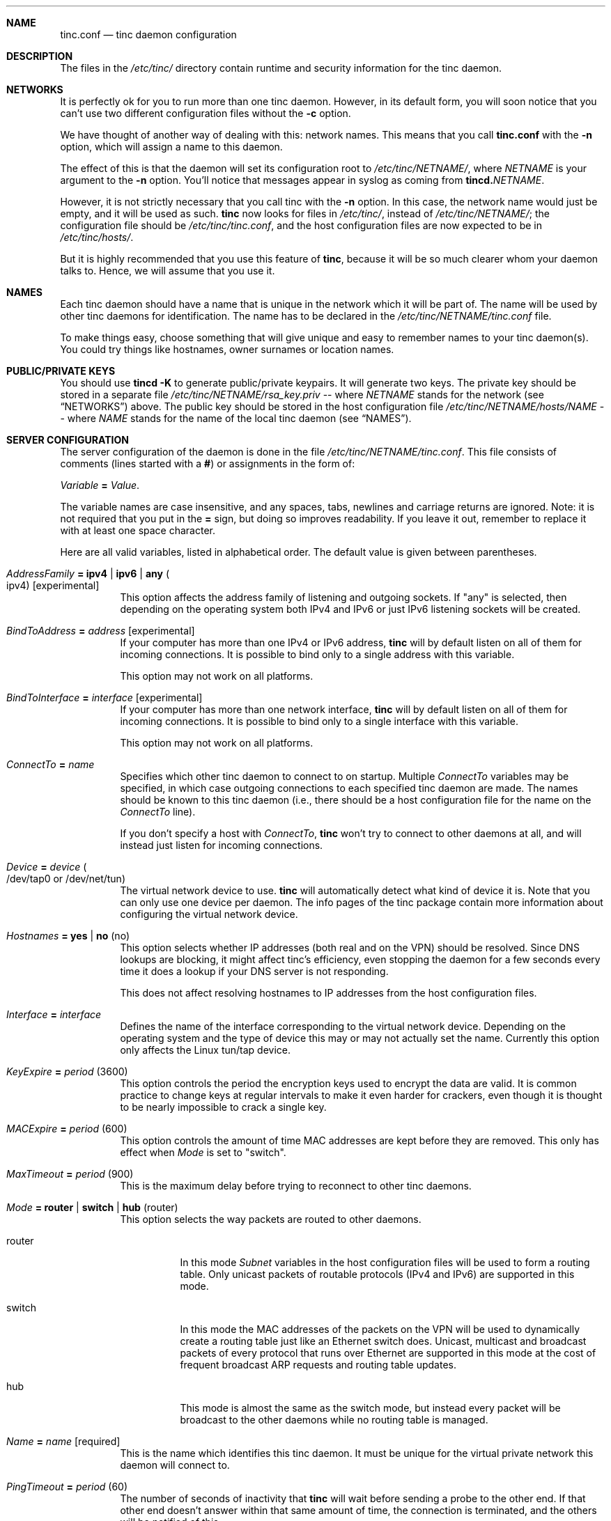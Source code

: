 .Dd 2002-04-09
.Dt TINC.CONF 5
.\" Manual page created by:
.\" Ivo Timmermans <ivo@o2w.nl>
.\" Guus Sliepen <guus@sliepen.eu.org>
.Sh NAME
.Nm tinc.conf
.Nd tinc daemon configuration
.Sh DESCRIPTION
The files in the
.Pa /etc/tinc/
directory contain runtime and security information for the tinc daemon.
.Sh NETWORKS
It is perfectly ok for you to run more than one tinc daemon.
However, in its default form,
you will soon notice that you can't use two different configuration files without the
.Fl c
option.
.Pp
We have thought of another way of dealing with this: network names.
This means that you call
.Nm
with the
.Fl n
option, which will assign a name to this daemon.
.Pp
The effect of this is that the daemon will set its configuration root to
.Pa /etc/tinc/ Ns Ar NETNAME Ns Pa / ,
where 
.Ar NETNAME
is your argument to the
.Fl n
option.
You'll notice that messages appear in syslog as coming from
.Nm tincd. Ns Ar NETNAME .
.Pp
However, it is not strictly necessary that you call tinc with the
.Fl n
option.
In this case, the network name would just be empty,
and it will be used as such.
.Nm tinc
now looks for files in
.Pa /etc/tinc/ ,
instead of 
.Pa /etc/tinc/ Ns Ar NETNAME Ns Pa / ;
the configuration file should be
.Pa /etc/tinc/tinc.conf ,
and the host configuration files are now expected to be in
.Pa /etc/tinc/hosts/ .
.Pp
But it is highly recommended that you use this feature of
.Nm tinc ,
because it will be so much clearer whom your daemon talks to.
Hence, we will assume that you use it.
.Sh NAMES
Each tinc daemon should have a name that is unique in the network which it will be part of.
The name will be used by other tinc daemons for identification.
The name has to be declared in the
.Pa /etc/tinc/ Ns Ar NETNAME Ns Pa /tinc.conf
file.
.Pp
To make things easy,
choose something that will give unique and easy to remember names to your tinc daemon(s).
You could try things like hostnames, owner surnames or location names.
.Sh PUBLIC/PRIVATE KEYS
You should use 
.Ic tincd -K
to generate public/private keypairs.
It will generate two keys.
The private key should be stored in a separate file
.Pa /etc/tinc/ Ns Ar NETNAME Ns Pa /rsa_key.priv
\-\- where 
.Ar NETNAME
stands for the network (see 
.Sx NETWORKS )
above.
The public key should be stored in the host configuration file
.Pa /etc/tinc/ Ns Ar NETNAME Ns Pa /hosts/ Ns Va NAME
\-\- where
.Va NAME
stands for the name of the local tinc daemon (see
.Sx NAMES ) .
.Sh SERVER CONFIGURATION
The server configuration of the daemon is done in the file
.Pa /etc/tinc/ Ns Ar NETNAME Ns Pa /tinc.conf .
This file consists of comments (lines started with a
.Li # )
or assignments in the form of:
.Pp
.Va Variable Li = Ar Value .
.Pp
The variable names are case insensitive, and any spaces, tabs,
newlines and carriage returns are ignored.
Note: it is not required that you put in the 
.Li =
sign, but doing so improves readability.
If you leave it out, remember to replace it with at least one space character.
.Pp
Here are all valid variables, listed in alphabetical order.
The default value is given between parentheses.
.Bl -tag -width indent
.It Va AddressFamily Li = ipv4 | ipv6 | any Po ipv4 Pc Bq experimental
This option affects the address family of listening and outgoing sockets.
If
.Qq any
is selected, then depending on the operating system both IPv4 and IPv6 or just
IPv6 listening sockets will be created.
.It Va BindToAddress Li = Ar address Bq experimental
If your computer has more than one IPv4 or IPv6 address,
.Nm tinc
will by default listen on all of them for incoming connections.
It is possible to bind only to a single address with this variable.
.Pp
This option may not work on all platforms.
.It Va BindToInterface Li = Ar interface Bq experimental
If your computer has more than one network interface,
.Nm tinc
will by default listen on all of them for incoming connections.
It is possible to bind only to a single interface with this variable.
.Pp
This option may not work on all platforms.
.It Va ConnectTo Li = Ar name
Specifies which other tinc daemon to connect to on startup.
Multiple
.Va ConnectTo
variables may be specified,
in which case outgoing connections to each specified tinc daemon are made.
The names should be known to this tinc daemon
(i.e., there should be a host configuration file for the name on the
.Va ConnectTo
line).
.Pp
If you don't specify a host with
.Va ConnectTo ,
.Nm tinc
won't try to connect to other daemons at all,
and will instead just listen for incoming connections.
.It Va Device Li = Ar device Po /dev/tap0 or /dev/net/tun Pc
The virtual network device to use.
.Nm tinc
will automatically detect what kind of device it is.
Note that you can only use one device per daemon.
The info pages of the tinc package contain more information
about configuring the virtual network device.
.It Va Hostnames Li = yes | no Pq no
This option selects whether IP addresses (both real and on the VPN) should
be resolved. Since DNS lookups are blocking, it might affect tinc's
efficiency, even stopping the daemon for a few seconds every time it does
a lookup if your DNS server is not responding.
.Pp
This does not affect resolving hostnames to IP addresses from the
host configuration files.
.It Va Interface Li = Ar interface
Defines the name of the interface corresponding to the virtual network device.
Depending on the operating system and the type of device this may or may not actually set the name.
Currently this option only affects the Linux tun/tap device.
.It Va KeyExpire Li = Ar period Pq 3600
This option controls the period the encryption keys used to encrypt the data are valid.
It is common practice to change keys at regular intervals to make it even harder for crackers,
even though it is thought to be nearly impossible to crack a single key.
.It Va MACExpire Li = Ar period Pq 600
This option controls the amount of time MAC addresses are kept before they are removed.
This only has effect when
.Va Mode
is set to
.Qq switch .
.It Va MaxTimeout Li = Ar period Pq 900
This is the maximum delay before trying to reconnect to other tinc daemons.
.It Va Mode Li = router | switch | hub Pq router
This option selects the way packets are routed to other daemons.
.Bl -tag -width indent
.It router
In this mode
.Va Subnet
variables in the host configuration files will be used to form a routing table.
Only unicast packets of routable protocols (IPv4 and IPv6) are supported in this mode.
.It switch
In this mode the MAC addresses of the packets on the VPN will be used to
dynamically create a routing table just like an Ethernet switch does.
Unicast, multicast and broadcast packets of every protocol that runs over Ethernet are supported in this mode
at the cost of frequent broadcast ARP requests and routing table updates.
.It hub
This mode is almost the same as the switch mode, but instead
every packet will be broadcast to the other daemons
while no routing table is managed.
.El
.It Va Name Li = Ar name Bq required
This is the name which identifies this tinc daemon.
It must be unique for the virtual private network this daemon will connect to.
.It Va PingTimeout Li = Ar period Pq 60
The number of seconds of inactivity that
.Nm tinc
will wait before sending a probe to the other end.
If that other end doesn't answer within that same amount of time,
the connection is terminated,
and the others will be notified of this.
.It Va PriorityInheritance Li = yes | no Po no Pc Bq experimental
When this option is enabled the value of the TOS field of tunneled IPv4 packets
will be inherited by the UDP packets that are sent out.
.It Va PrivateKey Li = Ar key Bq obsolete
The private RSA key of this tinc daemon.
It will allow this tinc daemon to authenticate itself to other daemons.
.It Va PrivateKeyFile Li = Ar filename Bq recommended
The file in which the private RSA key of this tinc daemon resides.
Note that there must be exactly one of
.Va PrivateKey
or
.Va PrivateKeyFile
specified in the configuration file.
.El
.Sh HOST CONFIGURATION FILES
The host configuration files contain all information needed
to establish a connection to those hosts.
A host configuration file is also required for the local tinc daemon,
it will use it to read in it's listen port, public key and subnets.
.Pp
The idea is that these files are portable.
You can safely mail your own host configuration file to someone else.
That other person can then copy it to his own hosts directory,
and now his tinc daemon will be able to connect to your tinc daemon.
Since host configuration files only contain public keys,
no secrets are revealed by sending out this information.
.Bl -tag -width indent
.It Va Address Li = Ar address Bq recommended
The IP address or hostname of this tinc daemon on the real network.
This wil only be used when trying to make an outgoing connection to this tinc daemon.
Multiple
.Va Address
variables can be specified, in which case each address will be tried until a working
connection has been established.
.It Va Cipher Li = Ar cipher Pq blowfish
The symmetric cipher algorithm used to encrypt UDP packets.
Any cipher supported by OpenSSL is recognised.
Furthermore, specifying
.Qq none
will turn off packet encryption.
.It Va Compression Li = Ar level Pq 0
This option sets the level of compression used for UDP packets.
Possible values are 0 (off), 1 (fast) and any integer up to 9 (best).
.It Va Digest Li = Ar digest Pq sha1
The digest algorithm used to authenticate UDP packets.
Any digest supported by OpenSSL is recognised.
Furthermore, specifying
.Qq none
will turn off packet authentication.
.It Va IndirectData Li = yes | no Pq no
This option specifies whether other tinc daemons besides the one you specified with
.Va ConnectTo
can make a direct connection to you.
This is especially useful if you are behind a firewall
and it is impossible to make a connection from the outside to your tinc daemon.
Otherwise, it is best to leave this option out or set it to no.
.It Va MACLength Li = Ar length Pq 4
The length of the message authentication code used to authenticate UDP packets.
Can be anything from
.Qq 0
up to the length of the digest produced by the digest algorithm.
.It Va Port Li = Ar port Pq 655
The port number on which this tinc daemon is listening for incoming connections.
.It Va PublicKey Li = Ar key Bq obsolete
The public RSA key of this tinc daemon.
It will be used to cryptographically verify it's identity and to set up a secure connection.
.It Va PublicKeyFile Li = Ar filename Bq obsolete
The file in which the public RSA key of this tinc daemon resides.
.Pp
From version 1.0pre4 on
.Nm tinc
will store the public key directly into the host configuration file in PEM format,
the above two options then are not necessary.
Either the PEM format is used, or exactly one of the above two options must be specified
in each host configuration file,
if you want to be able to establish a connection with that host.
.It Va Subnet Li = Ar address Ns Op Li / Ns Ar prefixlength
The subnet which this tinc daemon will serve.
.Nm tinc
tries to look up which other daemon it should send a packet to by searching the appropriate subnet.
If the packet matches a subnet,
it will be sent to the daemon who has this subnet in his host configuration file.
Multiple
.Va Subnet
variables can be specified.
.Pp
Subnets can either be single MAC, IPv4 or IPv6 addresses,
in which case a subnet consisting of only that single address is assumed,
or they can be a IPv4 or IPv6 network address with a prefixlength.
Shorthand notations are not supported.
For example, IPv4 subnets must be in a form like 192.168.1.0/24,
where 192.168.1.0 is the network address and 24 is the number of bits set in the netmask.
Note that subnets like 192.168.1.1/24 are invalid!
Read a networking HOWTO/FAQ/guide if you don't understand this.
IPv6 subnets are notated like fec0:0:0:1:0:0:0:0/64.
MAC addresses are notated like 0:1a:2b:3c:4d:5e.
.It Va TCPOnly Li = yes | no Pq no
If this variable is set to yes,
then the packets are tunnelled over the TCP connection instead of a UDP connection.
This is especially useful for those who want to run a tinc daemon
from behind a masquerading firewall,
or if UDP packet routing is disabled somehow.
Setting this options also implicitly sets IndirectData.
.El
.Sh FILES
.Bl -tag -width indent
.It Pa /etc/tinc/
The top directory for configuration files.
.It Pa /etc/tinc/ Ns Ar NETNAME Ns Pa /tinc.conf
The default name of the server configuration file for net
.Ar NETNAME .
.It Pa /etc/tinc/ Ns Ar NETNAME Ns Pa /hosts/
Host configuration files are kept in this directory.
.It Pa /etc/tinc/ Ns Ar NETNAME Ns Pa /tinc-up
If an executable file with this name exists,
it will be executed right after the tinc daemon has connected to the virtual network device.
It can be used to set up the corresponding network interface.
.Pp
The environment variable
.Ev $NETNAME
will be passed to the executable.
If specified with the
.Va Interface
configuration variable,
or if the virtual network device is a Linux tun/tap device,
the environment variable
.Ev $INTERFACE
will be set to the name of the network interface.
.It Pa /etc/tinc/ Ns Ar NETNAME Ns Pa /tinc-down
If an executable file with this name exists,
it will be executed right before the tinc daemon is going to close
its connection to the virtual network device.
The same environment variables will be passed as mentioned above.
.El
.Sh SEE ALSO
.Xr tincd 8 ,
.Pa http://tinc.nl.linux.org/ ,
.Pa http://www.linuxdoc.org/LDP/nag2/ .
.Pp
The full documentation for
.Nm tinc
is maintained as a Texinfo manual.
If the info and tinc programs are properly installed at your site, the command
.Ic info tinc
should give you access to the complete manual.
.Pp
.Nm tinc
comes with ABSOLUTELY NO WARRANTY.
This is free software, and you are welcome to redistribute it under certain conditions;
see the file COPYING for details.

